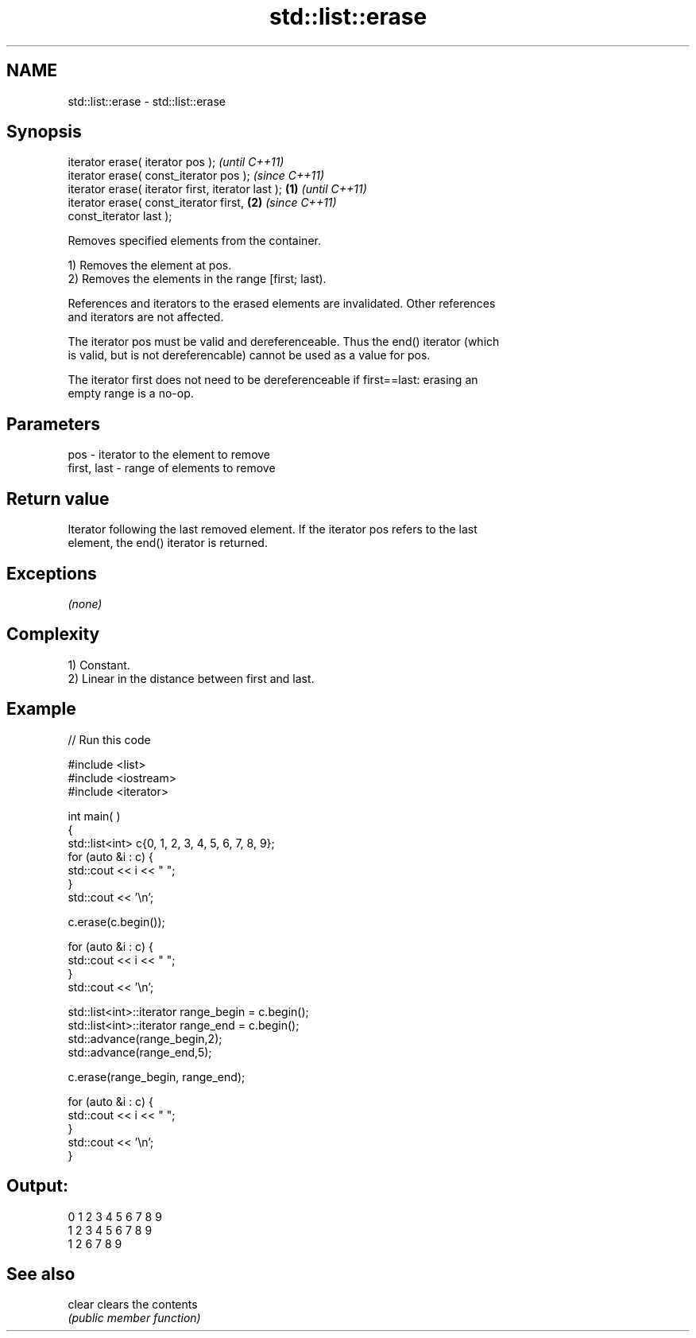 .TH std::list::erase 3 "Nov 25 2015" "2.1 | http://cppreference.com" "C++ Standard Libary"
.SH NAME
std::list::erase \- std::list::erase

.SH Synopsis
   iterator erase( iterator pos );                          \fI(until C++11)\fP
   iterator erase( const_iterator pos );                    \fI(since C++11)\fP
   iterator erase( iterator first, iterator last ); \fB(1)\fP                   \fI(until C++11)\fP
   iterator erase( const_iterator first,                \fB(2)\fP               \fI(since C++11)\fP
   const_iterator last );

   Removes specified elements from the container.

   1) Removes the element at pos.
   2) Removes the elements in the range [first; last).

   References and iterators to the erased elements are invalidated. Other references
   and iterators are not affected.

   The iterator pos must be valid and dereferenceable. Thus the end() iterator (which
   is valid, but is not dereferencable) cannot be used as a value for pos.

   The iterator first does not need to be dereferenceable if first==last: erasing an
   empty range is a no-op.

.SH Parameters

   pos         - iterator to the element to remove
   first, last - range of elements to remove

.SH Return value

   Iterator following the last removed element. If the iterator pos refers to the last
   element, the end() iterator is returned.

.SH Exceptions

   \fI(none)\fP

.SH Complexity

   1) Constant.
   2) Linear in the distance between first and last.

.SH Example

   
// Run this code

 #include <list>
 #include <iostream>
 #include <iterator>
  
 int main( )
 {
     std::list<int> c{0, 1, 2, 3, 4, 5, 6, 7, 8, 9};
     for (auto &i : c) {
         std::cout << i << " ";
     }
     std::cout << '\\n';
  
     c.erase(c.begin());
  
     for (auto &i : c) {
         std::cout << i << " ";
     }
     std::cout << '\\n';
  
     std::list<int>::iterator range_begin = c.begin();
     std::list<int>::iterator range_end = c.begin();
     std::advance(range_begin,2);
     std::advance(range_end,5);
  
     c.erase(range_begin, range_end);
  
     for (auto &i : c) {
         std::cout << i << " ";
     }
     std::cout << '\\n';
 }

.SH Output:

 0 1 2 3 4 5 6 7 8 9
 1 2 3 4 5 6 7 8 9
 1 2 6 7 8 9

.SH See also

   clear clears the contents
         \fI(public member function)\fP 
